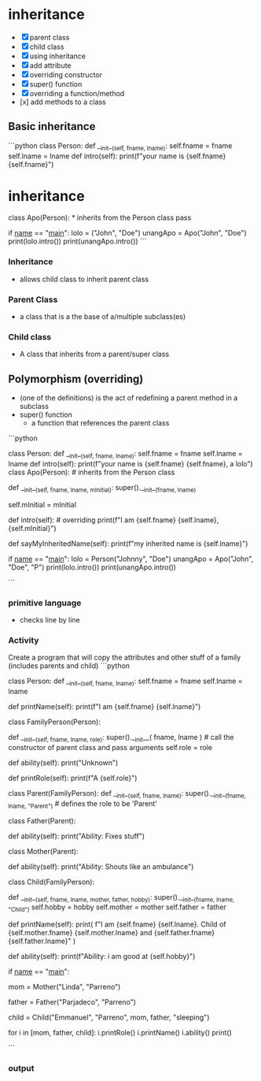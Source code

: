* inheritance
- [X] parent class
- [X] child class
- [X] using inheritance
- [X] add attribute
- [X] overriding constructor
- [X] super() function
- [X] overriding a function/method
- [x] add methods to a class

** Basic inheritance
```python class Person:
	def __init__(self, fname, lname):
		self.fname = fname
		self.lname = lname
	def intro(self):
		print(f"your name is {self.fname} {self.fname}")


* inheritance
class Apo(Person):  * inherits from the Person class
	pass

if __name__ == "__main__":
	lolo = ("John", "Doe")
	unangApo = Apo("John", "Doe")
	print(lolo.intro())
	print(unangApo.intro())
```
*** Inheritance
- allows child class to inherit parent class

*** Parent Class
- a class that is a the base  of a/multiple subclass(es)

*** Child class
- A class that inherits from a parent/super class

** Polymorphism (overriding)
- (one of the definitions) is the act of redefining a parent method in a subclass 
- super() function
	- a function that references the parent class
```python
# Overriding constructors
class Person:
    def __init__(self, fname, lname):
        self.fname = fname
        self.lname = lname
 def intro(self): print(f"your name is {self.fname} {self.fname}, a lolo")
class Apo(Person):  # inherits from the Person class
	# overrides the constructor
    def __init__(self, fname, lname, mInitial): 
        super().__init__(fname, lname)
		# the super function in this case references
		# the Person class (the super class)
        self.mInitial = mInitial

	# overrides the intro method
    def intro(self):  # overriding
        print(f"I am {self.fname} {self.lname}, {self.mInitial}")

	# adding another method
    def sayMyInheritedName(self):
        print(f"my inherited name is {self.lname}")


if __name__ == "__main__":
    lolo = Person("Johnny", "Doe")
    unangApo = Apo("John", "Doe", "P")
    print(lolo.intro())
    print(unangApo.intro())

```
*** primitive language
- checks line by line

*** Activity
Create a program that will copy the attributes and other stuff of a family (includes parents and child)
```python
# superclass
class Person:
    def __init__(self, fname, lname):
        self.fname = fname
        self.lname = lname

    # define a method to print the full name of the perfon
    def printName(self):
        print(f"I am {self.fname} {self.lname}")


# a class that inherits from the Person superclass
class FamilyPerson(Person):
    # override the constructor, add the role parameter
    def __init__(self, fname, lname, role):
        super().__init__(
            fname, lname
        )  # call the constructor of parent class and pass arguments
        self.role = role

    # define the ability method
    def ability(self):
        print("Unknown")

    # define the printRole method: prints the role of a family person (parent, child)
    def printRole(self):
        print(f"A {self.role}")


# a class that inherits fromt the FamilyPerson class
class Parent(FamilyPerson):
    def __init__(self, fname, lname):
        super().__init__(fname, lname, "Parent")  # defines the role to be 'Parent'


# inherits from the Parent class
class Father(Parent):
    # override the ability method
    def ability(self):
        print("Ability: Fixes stuff")


# inherits from the Parent class
class Mother(Parent):
    # override the ability method
    def ability(self):
        print("Ability: Shouts like an ambulance")


# inherits from the FamilyPerson class
class Child(FamilyPerson):
    # override the constructor
    # add the mother, father, and hobby as parameters
    def __init__(self, fname, lname, mother, father, hobby):
        super().__init__(fname, lname, "Child")
        self.hobby = hobby
        self.mother = mother
        self.father = father

    # override the printName method
    def printName(self):
        print(
            f"I am {self.fname} {self.lname}. Child of {self.mother.fname} {self.mother.lname} and {self.father.fname} {self.father.lname}"
        )

    # override the ability method
    def ability(self):
        print(f"Ability: i am good at {self.hobby}")


# run the program here
if __name__ == "__main__":
    # create an instance of the Mother class
    mom = Mother("Linda", "Parreno")

    # create an instance of the Father class
    father = Father("Parjadeco", "Parreno")

    # create an instance of the Child class
    child = Child("Emmanuel", "Parreno", mom, father, "sleeping")

    # application of duck typing
    # loop and invoke the printRole, printName, and ability methods of the different objects
    for i in [mom, father, child]:
        i.printRole()
        i.printName()
        i.ability()
        print()

```

*** output
[[./media/act.png]]
